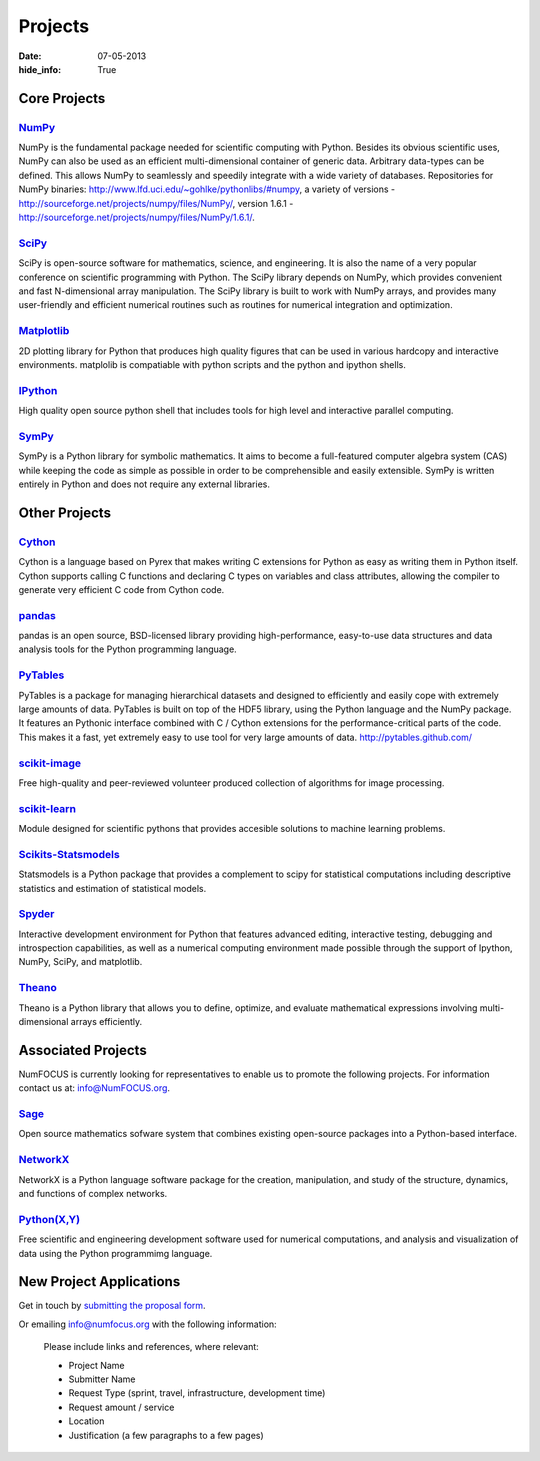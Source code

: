 Projects
########
:date: 07-05-2013
:hide_info: True

Core Projects
=============

`NumPy`_
------------
.. image:: images/NumPY.png
    :height: 75px
    :alt: NumPy logo

NumPy is the fundamental package needed for scientific computing with Python.
Besides its obvious scientific uses, NumPy can also be used as an efficient
multi-dimensional container of generic data. Arbitrary data-types can be
defined. This allows NumPy to seamlessly and speedily integrate with a wide
variety of databases.
Repositories for NumPy binaries:
`http://www.lfd.uci.edu/~gohlke/pythonlibs/#numpy`_,
a variety of versions - `http://sourceforge.net/projects/numpy/files/NumPy/`_,
version 1.6.1 - `http://sourceforge.net/projects/numpy/files/NumPy/1.6.1/`_.


`SciPy`_
--------
.. image:: images/scipy.png
    :height: 75px
    :alt: SciPy logo

SciPy is open-source software for mathematics, science, and engineering. It is
also the name of a very popular conference on scientific programming with
Python. The SciPy library depends on NumPy, which provides convenient and fast
N-dimensional array manipulation. The SciPy library is built to work with NumPy
arrays, and provides many user-friendly and efficient numerical routines such
as routines for numerical integration and optimization.

`Matplotlib`_
--------------
.. image:: images/matplotlib.png
    :alt: Matplotlib logo
    :height: 75px

2D plotting library for Python that produces high quality figures that can be
used in various hardcopy and interactive environments. matplolib is
compatiable with python scripts and the python and ipython shells.

`IPython`_
--------------
.. image:: images/ipython.png
    :alt: IPython logo
    :height: 70px

High quality open source python shell that includes tools for high level and
interactive parallel computing.

`SymPy`_
------------
.. image:: images/SymPy2.jpg
    :alt: SymPy logo
    :height: 75px

SymPy is a Python library for symbolic mathematics. It aims to become a
full-featured computer algebra system (CAS) while keeping the code as simple as
possible in order to be comprehensible and easily extensible. SymPy is written
entirely in Python and does not require any external libraries.



Other Projects
==============

`Cython`_
-------------
.. image:: images/cython.png
    :alt: Cython logo
    :height: 75px

Cython is a language based on Pyrex that makes writing C extensions for Python
as easy as writing them in Python itself. Cython supports calling C functions
and declaring C types on variables and class attributes, allowing the compiler
to generate very efficient C code from Cython code.


`pandas`_
-------------
.. image:: images/pandas.png
    :alt: Pandas logo
    :height: 75px

pandas is an open source, BSD-licensed library providing high-performance,
easy-to-use data structures and data analysis tools for the Python programming
language.


`PyTables`_
---------------
.. image:: images/logo-pytables-small.png
    :alt: PyTables logo
    :height: 75px

PyTables is a package for managing hierarchical datasets and designed to
efficiently and easily cope with extremely large amounts of data. PyTables is
built on top of the HDF5 library, using the Python language and the NumPy
package. It features an Pythonic interface combined with C / Cython extensions
for the performance-critical parts of the code.  This makes it a fast, yet
extremely easy to use tool for very large amounts of data.
http://pytables.github.com/


`scikit-image`_
-------------------
.. image:: images/scikitsimage.png
    :height: 75px
    :alt: Scikit-Image logo

Free high-quality and peer-reviewed volunteer produced collection of algorithms
for image processing.


`scikit-learn`_
-------------------
.. image:: images/scikitslearn.png
    :alt: Scikit-learn logo
    :height: 75px

Module designed for scientific pythons that provides accesible solutions to
machine learning problems.


`Scikits-Statsmodels`_
--------------------------
.. image:: images/scikits.png
    :alt: Scikits-Statsmodels logo
    :height: 75px

Statsmodels is a Python package that provides a complement to scipy for
statistical computations including descriptive statistics and estimation of
statistical models.


`Spyder`_
-------------
.. image:: images/spyder.png
    :alt: Spyder logo
    :height: 75px

Interactive development environment for Python that features advanced editing,
interactive testing, debugging and introspection capabilities, as well as a
numerical computing environment made possible through the support of Ipython,
NumPy, SciPy, and matplotlib.


`Theano`_
-------------
.. image:: images/theano_logo_allblue_200x46.png
    :alt: Theano logo
    :height: 50px

Theano is a Python library that allows you to define, optimize, and evaluate
mathematical expressions involving multi-dimensional arrays efficiently.


Associated Projects
===================
NumFOCUS is currently looking for representatives to enable us to promote the
following projects.  For information contact us at: `info@NumFOCUS.org`_.


`Sage`_
-------
.. image:: images/sage.png
    :alt: Sage logo
    :height: 75px

Open source mathematics sofware system that combines existing open-source
packages into a Python-based interface.


`NetworkX`_
------------
NetworkX is a Python language software package for the creation, manipulation,
and study of the structure, dynamics, and functions of complex networks.


`Python(X,Y)`_
---------------
.. image:: images/pythonxy.png
    :alt: Python(X,Y) logo
    :height: 75px

Free scientific and engineering development software used for numerical
computations, and analysis and visualization of data using the Python
programmimg language.

.. _project-proposal:

New Project Applications
========================
Get in touch by `submitting the proposal form`_.

Or emailing info@numfocus.org with the following information:

    Please include links and references, where relevant:

    * Project Name
    * Submitter Name
    * Request Type (sprint, travel, infrastructure, development time)
    * Request amount / service
    * Location
    * Justification (a few paragraphs to a few pages)


.. _`submitting the proposal form`: mailto:info@numfocus.org?subject=Project%20proposal&body=Please%20include%20links%20and%20references%2C%20where%20relevant%3A%0A%0A*%20Project%20Name%0A%0A*%20Submitter%20Name%0A%0A*%20Request%20Type%20(sprint%2C%20travel%2C%20infrastructure%2C%20development%20time)%0A%0A*%20Request%20amount%20%2F%20service%0A%0A*%20Location%0A%0A*%20Justification%20(a%20few%20paragraphs%20to%20a%20few%20pages)
.. _NumPy: http://numpy.scipy.org/
.. _SciPy: http://www.scipy.org/
.. _Matplotlib: http://matplotlib.sourceforge.net/
.. _IPython: http://ipython.org/
.. _SymPy: http://SymPy.org/en/index.html

.. _`http://www.lfd.uci.edu/~gohlke/pythonlibs/#numpy`: http://www.lfd.uci.edu/~gohlke/pythonlibs/#numpy
.. _`http://sourceforge.net/projects/numpy/files/NumPy/`: http://sourceforge.net/projects/numpy/files/NumPy/
.. _`http://sourceforge.net/projects/numpy/files/NumPy/1.6.1/`: http://sourceforge.net/projects/numpy/files/NumPy/1.6.1/

.. _Cython: http://cython.org/
.. _pandas: http://pandas.pydata.org/
.. _PyTables: http://pytables.github.com/
.. _scikit-image: http://scikit-image.org/
.. _scikit-learn: http://scikit-learn.org/stable/
.. _Scikits-Statsmodels: http://scikits.appspot.com/statsmodels
.. _Spyder: http://code.google.com/p/spyderlib/
.. _Theano: http://deeplearning.net/software/theano/#

.. _info@NumFOCUS.org: mailto:info@NumFOCUS.org

.. _Sage: http://www.sagemath.org/
.. _NetworkX: http://networkx.lanl.gov/
.. _Python(X,Y): http://code.google.com/p/pythonxy/wiki/Welcome
